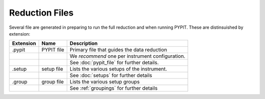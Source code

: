 .. highlight:: rest

***************
Reduction Files
***************

Several file are generated in preparing to run the
full reduction and when running PYPIT.  These
are distinsuished by extension:


=========== ===========  ===========================================
Extension   Name         Description
=========== ===========  ===========================================
.pypit      PYPIT file   Primary file that guides the data reduction
 ..          ..          We *recommend* one per instrument configuration.
 ..          ..          See :doc:`pypit_file` for further details.
.setup      setup file   Lists the various setups of the instrument.
 ..          ..          See :doc:`setups` for further details
.group      group file   Lists the various setup groups
 ..          ..          See :ref:`groupings` for further details
=========== ===========  ===========================================

